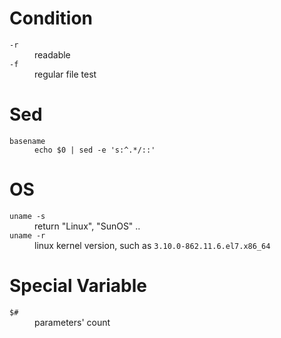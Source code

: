 * Condition

- =-r= :: readable
- =-f= :: regular file test


* Sed

- =basename= :: =echo $0 | sed -e 's:^.*/::'=

* OS

- =uname -s= :: return "Linux", "SunOS" ..
- =uname -r= :: linux kernel version, such as =3.10.0-862.11.6.el7.x86_64=

* Special Variable

- =$#= :: parameters' count
